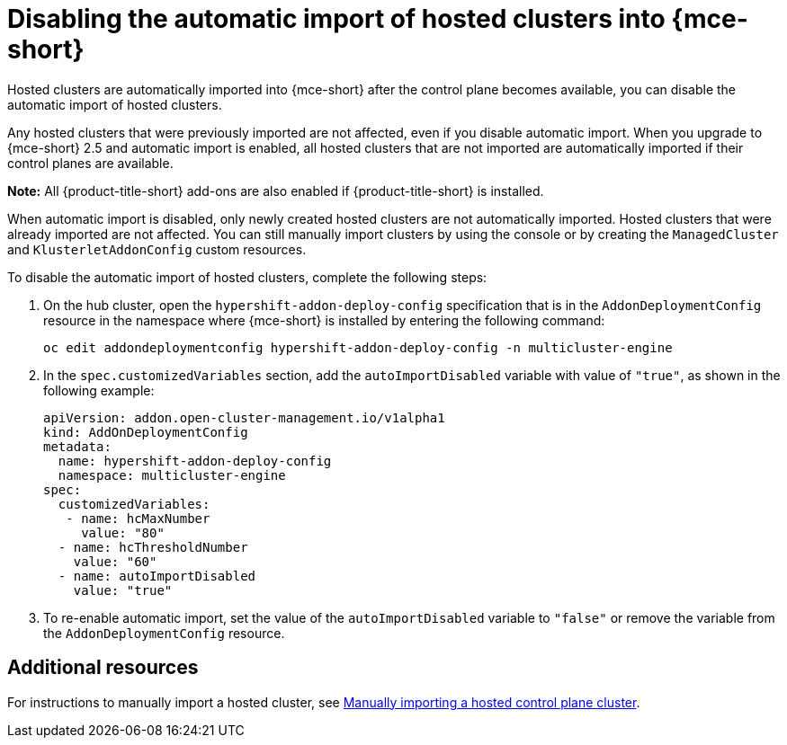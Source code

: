 [#hosted-disable-auto-import]
= Disabling the automatic import of hosted clusters into {mce-short}

Hosted clusters are automatically imported into {mce-short} after the control plane becomes available, you can disable the automatic import of hosted clusters.

Any hosted clusters that were previously imported are not affected, even if you disable automatic import. When you upgrade to {mce-short} 2.5 and automatic import is enabled, all hosted clusters that are not imported are automatically imported if their control planes are available.

*Note:* All {product-title-short} add-ons are also enabled if {product-title-short} is installed. 

When automatic import is disabled, only newly created hosted clusters are not automatically imported. Hosted clusters that were already imported are not affected. You can still manually import clusters by using the console or by creating the `ManagedCluster` and `KlusterletAddonConfig` custom resources. 

To disable the automatic import of hosted clusters, complete the following steps:

. On the hub cluster, open the `hypershift-addon-deploy-config` specification that is in the `AddonDeploymentConfig` resource in the namespace where {mce-short} is installed by entering the following command:

+
----
oc edit addondeploymentconfig hypershift-addon-deploy-config -n multicluster-engine
----

. In the `spec.customizedVariables` section, add the `autoImportDisabled` variable with value of `"true"`, as shown in the following example:

+
[source,yaml]
----
apiVersion: addon.open-cluster-management.io/v1alpha1
kind: AddOnDeploymentConfig
metadata:
  name: hypershift-addon-deploy-config
  namespace: multicluster-engine
spec:
  customizedVariables:
   - name: hcMaxNumber
     value: "80"
  - name: hcThresholdNumber
    value: "60"
  - name: autoImportDisabled
    value: "true"
----

. To re-enable automatic import, set the value of the `autoImportDisabled` variable to `"false"` or remove the variable from the `AddonDeploymentConfig` resource.

[#hosted-auto-import-additional-resources]
== Additional resources

For instructions to manually import a hosted cluster, see xref:../hosted_control_planes/import_hosted_cluster.adoc#importing-hosted-cluster[Manually importing a hosted control plane cluster].

